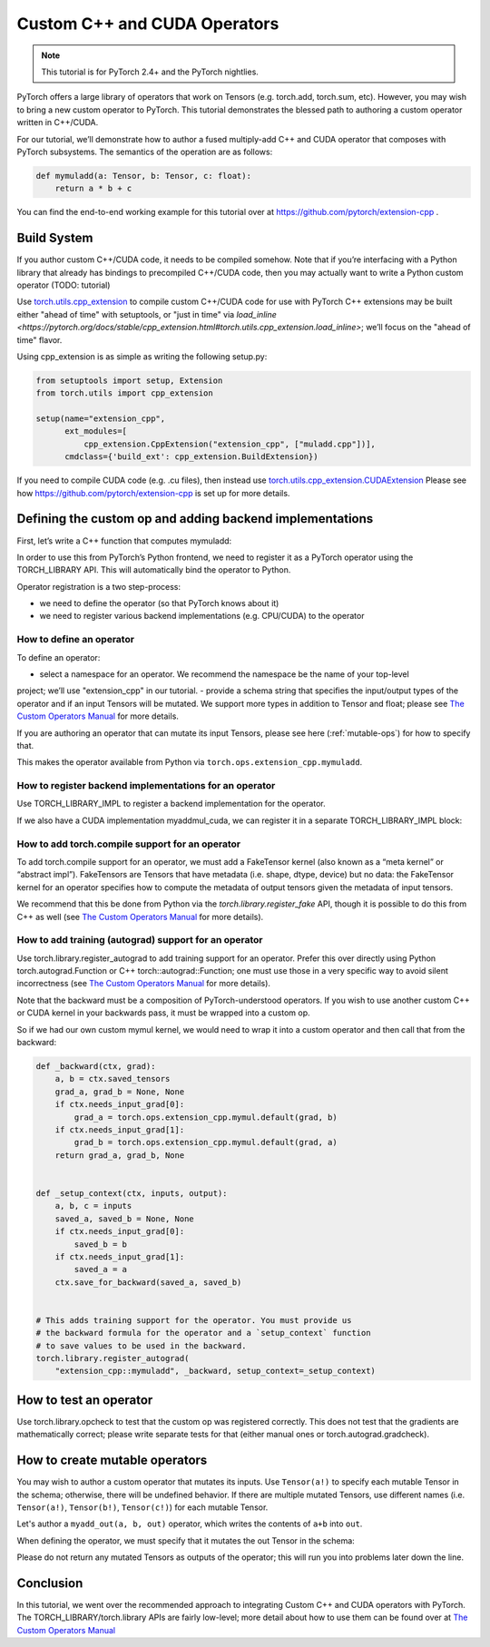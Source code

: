 Custom C++ and CUDA Operators
=============================

.. note::
   This tutorial is for PyTorch 2.4+ and the PyTorch nightlies.

PyTorch offers a large library of operators that work on Tensors (e.g. torch.add, torch.sum, etc).
However, you may wish to bring a new custom operator to PyTorch. This tutorial demonstrates the
blessed path to authoring a custom operator written in C++/CUDA.

For our tutorial, we’ll demonstrate how to author a fused multiply-add C++
and CUDA operator that composes with PyTorch subsystems. The semantics of
the operation are as follows:

.. code-block:: python

  def mymuladd(a: Tensor, b: Tensor, c: float):
      return a * b + c

You can find the end-to-end working example for this tutorial over at
https://github.com/pytorch/extension-cpp .

Build System
------------

If you author custom C++/CUDA code, it needs to be compiled somehow.
Note that if you’re interfacing with a Python library that already has bindings
to precompiled C++/CUDA code, then you may actually want to write a Python custom operator
(TODO: tutorial)

Use `torch.utils.cpp_extension <https://pytorch.org/docs/stable/cpp_extension.html>`_
to compile custom C++/CUDA code for use with PyTorch
C++ extensions may be built either "ahead of time" with setuptools, or "just in time"
via `load_inline <https://pytorch.org/docs/stable/cpp_extension.html#torch.utils.cpp_extension.load_inline>`;
we’ll focus on the "ahead of time" flavor.

Using cpp_extension is as simple as writing the following setup.py:

.. code-block:: python

  from setuptools import setup, Extension
  from torch.utils import cpp_extension

  setup(name="extension_cpp",
        ext_modules=[
            cpp_extension.CppExtension("extension_cpp", ["muladd.cpp"])],
        cmdclass={'build_ext': cpp_extension.BuildExtension})

If you need to compile CUDA code (e.g. .cu files), then instead use
`torch.utils.cpp_extension.CUDAExtension <https://pytorch.org/docs/stable/cpp_extension.html#torch.utils.cpp_extension.CUDAExtension>`_
Please see how https://github.com/pytorch/extension-cpp is set up for more details.

Defining the custom op and adding backend implementations
---------------------------------------------------------
First, let’s write a C++ function that computes mymuladd:

.. code-block:: cpp
   at::Tensor mymuladd_cpu(at::Tensor a, const at::Tensor& b, double c) {
     TORCH_CHECK(a.sizes() == b.sizes());
     TORCH_CHECK(a.dtype() == at::kFloat);
     TORCH_CHECK(b.dtype() == at::kFloat);
     TORCH_INTERNAL_ASSERT(a.device().type() == at::DeviceType::CPU);
     TORCH_INTERNAL_ASSERT(b.device().type() == at::DeviceType::CPU);
     at::Tensor a_contig = a.contiguous();
     at::Tensor b_contig = b.contiguous();
     at::Tensor result = torch::empty(a_contig.sizes(), a_contig.options());
     const float* a_ptr = a_contig.data_ptr<float>();
     const float* b_ptr = b_contig.data_ptr<float>();
     float* result_ptr = result.data_ptr<float>();
     for (int64_t i = 0; i < result.numel(); i++) {
       result_ptr[i] = a_ptr[i] * b_ptr[i] + c;
     }
     return result;
   }

In order to use this from PyTorch’s Python frontend, we need to register it
as a PyTorch operator using the TORCH_LIBRARY API. This will automatically
bind the operator to Python.

Operator registration is a two step-process:

- we need to define the operator (so that PyTorch knows about it)
- we need to register various backend implementations (e.g. CPU/CUDA) to the operator

How to define an operator
^^^^^^^^^^^^^^^^^^^^^^^^^
To define an operator:

- select a namespace for an operator. We recommend the namespace be the name of your top-level
project; we’ll use "extension_cpp" in our tutorial.
- provide a schema string that specifies the input/output types of the operator and if an
input Tensors will be mutated. We support more types in addition to Tensor and float;
please see `The Custom Operators Manual <https://pytorch.org/docs/main/notes/custom_operators.html>`_
for more details.

If you are authoring an operator that can mutate its input Tensors, please see here
(:ref:`mutable-ops`) for how to specify that.

.. code-block:: cpp
  TORCH_LIBRARY(extension_cpp, m) {
     // Note that "float" in the schema corresponds to the C++ double type
     // and the Python float type.
     m.def("mymuladd(Tensor a, Tensor b, float c) -> Tensor");
   }

This makes the operator available from Python via ``torch.ops.extension_cpp.mymuladd``.

How to register backend implementations for an operator
^^^^^^^^^^^^^^^^^^^^^^^^^^^^^^^^^^^^^^^^^^^^^^^^^^^^^^^
Use TORCH_LIBRARY_IMPL to register a backend implementation for the operator.

.. code-block:: cpp
   TORCH_LIBRARY_IMPL(extension_cpp, CPU, m) {
     m.impl("mymuladd", &mymuladd_cpu);
   }

If we also have a CUDA implementation myaddmul_cuda, we can register it in a separate TORCH_LIBRARY_IMPL block:

.. code-block:: cpp
  __global__ void muladd_kernel(int numel, const float* a, const float* b, float c, float* result) {
    int idx = blockIdx.x * blockDim.x + threadIdx.x;
    if (idx < numel) result[idx] = a[idx] * b[idx] + c;
  }
  
  at::Tensor mymuladd_cuda(const at::Tensor& a, const at::Tensor& b, double c) {
    TORCH_CHECK(a.sizes() == b.sizes());
    TORCH_CHECK(a.dtype() == at::kFloat);
    TORCH_CHECK(b.dtype() == at::kFloat);
    TORCH_INTERNAL_ASSERT(a.device().type() == at::DeviceType::CUDA);
    TORCH_INTERNAL_ASSERT(b.device().type() == at::DeviceType::CUDA);
    at::Tensor a_contig = a.contiguous();
    at::Tensor b_contig = b.contiguous();
    at::Tensor result = torch::empty(a_contig.sizes(), a_contig.options());
    const float* a_ptr = a_contig.data_ptr<float>();
    const float* b_ptr = b_contig.data_ptr<float>();
    float* result_ptr = result.data_ptr<float>();
  
    int numel = a_contig.numel();
    muladd_kernel<<<(numel+255)/256, 256>>>(numel, a_ptr, b_ptr, c, result_ptr);
    return result;
  }
  
  TORCH_LIBRARY_IMPL(extension_cpp, CUDA, m) {
    m.impl("mymuladd", &mymuladd_cuda);
  }

How to add torch.compile support for an operator
^^^^^^^^^^^^^^^^^^^^^^^^^^^^^^^^^^^^^^^^^^^^^^^^

To add torch.compile support for an operator, we must add a FakeTensor kernel (also
known as a “meta kernel” or “abstract impl”). FakeTensors are Tensors that have
metadata (i.e. shape, dtype, device) but no data: the FakeTensor kernel for an
operator specifies how to compute the metadata of output tensors given the metadata of input tensors.

We recommend that this be done from Python via the `torch.library.register_fake` API,
though it is possible to do this from C++ as well (see
`The Custom Operators Manual <https://pytorch.org/docs/main/notes/custom_operators.html>`_
for more details).

.. code-block:: python
	@torch.library.register_fake("extension_cpp::mymuladd")
	def _(a, b, c):
	    torch._check(a.shape == b.shape)
	    torch._check(a.dtype == torch.float)
	    torch._check(b.dtype == torch.float)
	    torch._check(a.device == b.device)
	    return torch.empty_like(a)
  	
How to add training (autograd) support for an operator
^^^^^^^^^^^^^^^^^^^^^^^^^^^^^^^^^^^^^^^^^^^^^^^^^^^^^^
Use torch.library.register_autograd to add training support for an operator. Prefer
this over directly using Python torch.autograd.Function or C++ torch::autograd::Function;
one must use those in a very specific way to avoid silent incorrectness (see
`The Custom Operators Manual <https://pytorch.org/docs/main/notes/custom_operators.html>`_
for more details).

.. code-block:: python
  def _backward(ctx, grad):
      a, b = ctx.saved_tensors
      grad_a, grad_b = None, None
      if ctx.needs_input_grad[0]:
          grad_a = grad * b
      if ctx.needs_input_grad[1]:
          grad_b = grad * a
      return grad_a, grad_b, None
  
  def _setup_context(ctx, inputs, output):
      a, b, c = inputs
      saved_a, saved_b = None, None
      if ctx.needs_input_grad[0]:
          saved_b = b
      if ctx.needs_input_grad[1]:
          saved_a = a
      ctx.save_for_backward(saved_a, saved_b)
  
  # This adds training support for the operator. You must provide us
  # the backward formula for the operator and a `setup_context` function
  # to save values to be used in the backward.
  torch.library.register_autograd(
      "extension_cpp::mymuladd", _backward, setup_context=_setup_context)

Note that the backward must be a composition of PyTorch-understood operators.
If you wish to use another custom C++ or CUDA kernel in your backwards pass,
it must be wrapped into a custom op.

So if we had our own custom mymul kernel, we would need to wrap it into a
custom operator and then call that from the backward:

.. code-block:: cpp
  // New! a mymul_cpu kernel
  at::Tensor mymul_cpu(const at::Tensor& a, const at::Tensor& b) {
    TORCH_CHECK(a.sizes() == b.sizes());
    TORCH_CHECK(a.dtype() == at::kFloat);
    TORCH_CHECK(b.dtype() == at::kFloat);
    TORCH_INTERNAL_ASSERT(a.device().type() == at::DeviceType::CPU);
    TORCH_INTERNAL_ASSERT(b.device().type() == at::DeviceType::CPU);
    at::Tensor a_contig = a.contiguous();
    at::Tensor b_contig = b.contiguous();
    at::Tensor result = torch::empty(a_contig.sizes(), a_contig.options());
    const float* a_ptr = a_contig.data_ptr<float>();
    const float* b_ptr = b_contig.data_ptr<float>();
    float* result_ptr = result.data_ptr<float>();
    for (int64_t i = 0; i < result.numel(); i++) {
      result_ptr[i] = a_ptr[i] * b_ptr[i];
    }
    return result;
  }
  
  TORCH_LIBRARY(extension_cpp, m) {
    m.def("mymuladd(Tensor a, Tensor b, float c) -> Tensor");
    // New! defining the mymul operator
    m.def("mymul(Tensor a, Tensor b) -> Tensor");
  }
  
  
  TORCH_LIBRARY_IMPL(extension_cpp, CPU, m) {
    m.impl("mymuladd", &mymuladd_cpu);
    // New! registering the cpu kernel for the mymul operator
    m.impl("mymul", &mymul_cpu);
  }

.. code-block:: python

  def _backward(ctx, grad):
      a, b = ctx.saved_tensors
      grad_a, grad_b = None, None
      if ctx.needs_input_grad[0]:
          grad_a = torch.ops.extension_cpp.mymul.default(grad, b)
      if ctx.needs_input_grad[1]:
          grad_b = torch.ops.extension_cpp.mymul.default(grad, a)
      return grad_a, grad_b, None
  
  
  def _setup_context(ctx, inputs, output):
      a, b, c = inputs
      saved_a, saved_b = None, None
      if ctx.needs_input_grad[0]:
          saved_b = b
      if ctx.needs_input_grad[1]:
          saved_a = a
      ctx.save_for_backward(saved_a, saved_b)
  
  
  # This adds training support for the operator. You must provide us
  # the backward formula for the operator and a `setup_context` function
  # to save values to be used in the backward.
  torch.library.register_autograd(
      "extension_cpp::mymuladd", _backward, setup_context=_setup_context)

How to test an operator
-----------------------
Use torch.library.opcheck to test that the custom op was registered correctly.
This does not test that the gradients are mathematically correct; please write
separate tests for that (either manual ones or torch.autograd.gradcheck).

.. code-block:: python
  def sample_inputs(device, *, requires_grad=False):
      def make_tensor(*size):
          return torch.randn(size, device=device, requires_grad=requires_grad)
  
      def make_nondiff_tensor(*size):
          return torch.randn(size, device=device, requires_grad=False)
  
      return [
          [make_tensor(3), make_tensor(3), 1],
          [make_tensor(20), make_tensor(20), 3.14],
          [make_tensor(20), make_nondiff_tensor(20), -123],
          [make_nondiff_tensor(2, 3), make_tensor(2, 3), -0.3],
      ]
  
  def reference_muladd(a, b, c):
      return a * b + c
  
  samples = sample_inputs(device, requires_grad=True)
  samples.extend(sample_inputs(device, requires_grad=False))
  for args in samples:
      # Correctness test
      result = torch.ops.extension_cpp.mymuladd(*args)
      expected = reference_muladd(*args)
      torch.testing.assert_close(result, expected)
  
      # Use opcheck to check for incorrect usage of operator registration APIs
      torch.library.opcheck(torch.ops.extension_cpp.mymuladd.default, args)

.. _mutable-ops:

How to create mutable operators
-------------------------------
You may wish to author a custom operator that mutates its inputs. Use ``Tensor(a!)`` 
to specify each mutable Tensor in the schema; otherwise, there will be undefined
behavior. If there are multiple mutated Tensors, use different names (i.e. ``Tensor(a!)``,
``Tensor(b!)``, ``Tensor(c!)``) for each mutable Tensor.

Let's author a ``myadd_out(a, b, out)`` operator, which writes the contents of ``a+b`` into ``out``.

.. code-block:: cpp
  // An example of an operator that mutates one of its inputs.
  void myadd_out_cpu(const at::Tensor& a, const at::Tensor& b, at::Tensor& out) {
    TORCH_CHECK(a.sizes() == b.sizes());
    TORCH_CHECK(b.sizes() == out.sizes());
    TORCH_CHECK(a.dtype() == at::kFloat);
    TORCH_CHECK(b.dtype() == at::kFloat);
    TORCH_CHECK(out.dtype() == at::kFloat);
    TORCH_CHECK(out.is_contiguous());
    TORCH_INTERNAL_ASSERT(a.device().type() == at::DeviceType::CPU);
    TORCH_INTERNAL_ASSERT(b.device().type() == at::DeviceType::CPU);
    TORCH_INTERNAL_ASSERT(out.device().type() == at::DeviceType::CPU);
    at::Tensor a_contig = a.contiguous();
    at::Tensor b_contig = b.contiguous();
    const float* a_ptr = a_contig.data_ptr<float>();
    const float* b_ptr = b_contig.data_ptr<float>();
    float* result_ptr = out.data_ptr<float>();
    for (int64_t i = 0; i < out.numel(); i++) {
      result_ptr[i] = a_ptr[i] + b_ptr[i];
    }
  }

When defining the operator, we must specify that it mutates the out Tensor in the schema:

.. code-block:: cpp
	TORCH_LIBRARY(extension_cpp, m) {
		m.def("mymuladd(Tensor a, Tensor b, float c) -> Tensor");
		m.def("mymul(Tensor a, Tensor b) -> Tensor");
		// New!
		m.def("myadd_out(Tensor a, Tensor b, Tensor(a!) out) -> ()");
	}

	TORCH_LIBRARY_IMPL(extension_cpp, CPU, m) {
		m.impl("mymuladd", &mymuladd_cpu);
		m.impl("mymul", &mymul_cpu);
		// New!
		m.impl("myadd_out", &myadd_out_cpu);
	}

Please do not return any mutated Tensors as outputs of the operator; this will
run you into problems later down the line.

Conclusion
----------
In this tutorial, we went over the recommended approach to integrating Custom C++
and CUDA operators with PyTorch. The TORCH_LIBRARY/torch.library APIs are fairly
low-level; more detail about how to use them can be found over at
`The Custom Operators Manual <https://pytorch.org/docs/main/notes/custom_operators.html>`_


